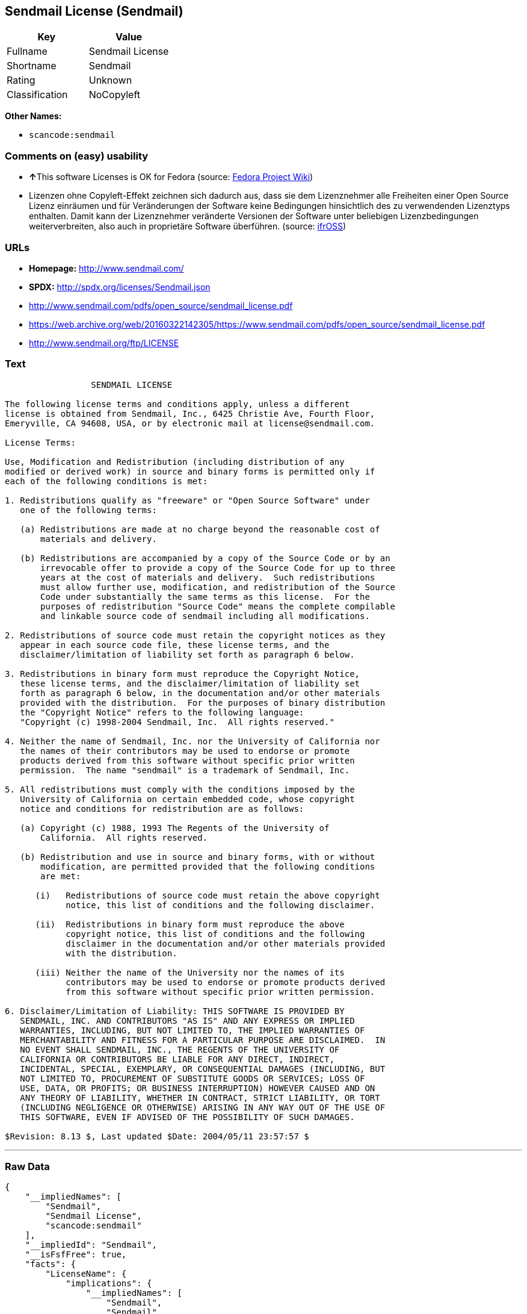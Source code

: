 == Sendmail License (Sendmail)

[cols=",",options="header",]
|===
|Key |Value
|Fullname |Sendmail License
|Shortname |Sendmail
|Rating |Unknown
|Classification |NoCopyleft
|===

*Other Names:*

* `+scancode:sendmail+`

=== Comments on (easy) usability

* **↑**This software Licenses is OK for Fedora (source:
https://fedoraproject.org/wiki/Licensing:Main?rd=Licensing[Fedora
Project Wiki])
* Lizenzen ohne Copyleft-Effekt zeichnen sich dadurch aus, dass sie dem
Lizenznehmer alle Freiheiten einer Open Source Lizenz einräumen und für
Veränderungen der Software keine Bedingungen hinsichtlich des zu
verwendenden Lizenztyps enthalten. Damit kann der Lizenznehmer
veränderte Versionen der Software unter beliebigen Lizenzbedingungen
weiterverbreiten, also auch in proprietäre Software überführen. (source:
https://ifross.github.io/ifrOSS/Lizenzcenter[ifrOSS])

=== URLs

* *Homepage:* http://www.sendmail.com/
* *SPDX:* http://spdx.org/licenses/Sendmail.json
* http://www.sendmail.com/pdfs/open_source/sendmail_license.pdf
* https://web.archive.org/web/20160322142305/https://www.sendmail.com/pdfs/open_source/sendmail_license.pdf
* http://www.sendmail.org/ftp/LICENSE

=== Text

....
                 SENDMAIL LICENSE

The following license terms and conditions apply, unless a different
license is obtained from Sendmail, Inc., 6425 Christie Ave, Fourth Floor,
Emeryville, CA 94608, USA, or by electronic mail at license@sendmail.com.

License Terms:

Use, Modification and Redistribution (including distribution of any
modified or derived work) in source and binary forms is permitted only if
each of the following conditions is met:

1. Redistributions qualify as "freeware" or "Open Source Software" under
   one of the following terms:

   (a) Redistributions are made at no charge beyond the reasonable cost of
       materials and delivery.

   (b) Redistributions are accompanied by a copy of the Source Code or by an
       irrevocable offer to provide a copy of the Source Code for up to three
       years at the cost of materials and delivery.  Such redistributions
       must allow further use, modification, and redistribution of the Source
       Code under substantially the same terms as this license.  For the
       purposes of redistribution "Source Code" means the complete compilable
       and linkable source code of sendmail including all modifications.

2. Redistributions of source code must retain the copyright notices as they
   appear in each source code file, these license terms, and the
   disclaimer/limitation of liability set forth as paragraph 6 below.

3. Redistributions in binary form must reproduce the Copyright Notice,
   these license terms, and the disclaimer/limitation of liability set
   forth as paragraph 6 below, in the documentation and/or other materials
   provided with the distribution.  For the purposes of binary distribution
   the "Copyright Notice" refers to the following language:
   "Copyright (c) 1998-2004 Sendmail, Inc.  All rights reserved."

4. Neither the name of Sendmail, Inc. nor the University of California nor
   the names of their contributors may be used to endorse or promote
   products derived from this software without specific prior written
   permission.  The name "sendmail" is a trademark of Sendmail, Inc.

5. All redistributions must comply with the conditions imposed by the
   University of California on certain embedded code, whose copyright
   notice and conditions for redistribution are as follows:

   (a) Copyright (c) 1988, 1993 The Regents of the University of
       California.  All rights reserved.

   (b) Redistribution and use in source and binary forms, with or without
       modification, are permitted provided that the following conditions
       are met:

      (i)   Redistributions of source code must retain the above copyright
            notice, this list of conditions and the following disclaimer.

      (ii)  Redistributions in binary form must reproduce the above
            copyright notice, this list of conditions and the following
            disclaimer in the documentation and/or other materials provided
            with the distribution.

      (iii) Neither the name of the University nor the names of its
            contributors may be used to endorse or promote products derived
            from this software without specific prior written permission.

6. Disclaimer/Limitation of Liability: THIS SOFTWARE IS PROVIDED BY
   SENDMAIL, INC. AND CONTRIBUTORS "AS IS" AND ANY EXPRESS OR IMPLIED
   WARRANTIES, INCLUDING, BUT NOT LIMITED TO, THE IMPLIED WARRANTIES OF
   MERCHANTABILITY AND FITNESS FOR A PARTICULAR PURPOSE ARE DISCLAIMED.  IN
   NO EVENT SHALL SENDMAIL, INC., THE REGENTS OF THE UNIVERSITY OF
   CALIFORNIA OR CONTRIBUTORS BE LIABLE FOR ANY DIRECT, INDIRECT,
   INCIDENTAL, SPECIAL, EXEMPLARY, OR CONSEQUENTIAL DAMAGES (INCLUDING, BUT
   NOT LIMITED TO, PROCUREMENT OF SUBSTITUTE GOODS OR SERVICES; LOSS OF
   USE, DATA, OR PROFITS; OR BUSINESS INTERRUPTION) HOWEVER CAUSED AND ON
   ANY THEORY OF LIABILITY, WHETHER IN CONTRACT, STRICT LIABILITY, OR TORT
   (INCLUDING NEGLIGENCE OR OTHERWISE) ARISING IN ANY WAY OUT OF THE USE OF
   THIS SOFTWARE, EVEN IF ADVISED OF THE POSSIBILITY OF SUCH DAMAGES.

$Revision: 8.13 $, Last updated $Date: 2004/05/11 23:57:57 $
....

'''''

=== Raw Data

....
{
    "__impliedNames": [
        "Sendmail",
        "Sendmail License",
        "scancode:sendmail"
    ],
    "__impliedId": "Sendmail",
    "__isFsfFree": true,
    "facts": {
        "LicenseName": {
            "implications": {
                "__impliedNames": [
                    "Sendmail",
                    "Sendmail",
                    "Sendmail License",
                    "scancode:sendmail"
                ],
                "__impliedId": "Sendmail"
            },
            "shortname": "Sendmail",
            "otherNames": [
                "Sendmail",
                "Sendmail License",
                "scancode:sendmail"
            ]
        },
        "SPDX": {
            "isSPDXLicenseDeprecated": false,
            "spdxFullName": "Sendmail License",
            "spdxDetailsURL": "http://spdx.org/licenses/Sendmail.json",
            "_sourceURL": "https://spdx.org/licenses/Sendmail.html",
            "spdxLicIsOSIApproved": false,
            "spdxSeeAlso": [
                "http://www.sendmail.com/pdfs/open_source/sendmail_license.pdf",
                "https://web.archive.org/web/20160322142305/https://www.sendmail.com/pdfs/open_source/sendmail_license.pdf"
            ],
            "_implications": {
                "__impliedNames": [
                    "Sendmail",
                    "Sendmail License"
                ],
                "__impliedId": "Sendmail",
                "__isOsiApproved": false,
                "__impliedURLs": [
                    [
                        "SPDX",
                        "http://spdx.org/licenses/Sendmail.json"
                    ],
                    [
                        null,
                        "http://www.sendmail.com/pdfs/open_source/sendmail_license.pdf"
                    ],
                    [
                        null,
                        "https://web.archive.org/web/20160322142305/https://www.sendmail.com/pdfs/open_source/sendmail_license.pdf"
                    ]
                ]
            },
            "spdxLicenseId": "Sendmail"
        },
        "Fedora Project Wiki": {
            "GPLv2 Compat?": "Compatible if Eric Allman, Sendmail Inc. or the University of California is the copyright holder",
            "rating": "Good",
            "Upstream URL": "http://www.sendmail.com/pdfs/open_source/sendmail_license.pdf",
            "GPLv3 Compat?": "Compatible if Eric Allman, Sendmail Inc. or the University of California is the copyright holder",
            "Short Name": "Sendmail",
            "licenseType": "license",
            "_sourceURL": "https://fedoraproject.org/wiki/Licensing:Main?rd=Licensing",
            "Full Name": "Sendmail License",
            "FSF Free?": "Yes",
            "_implications": {
                "__impliedNames": [
                    "Sendmail License"
                ],
                "__isFsfFree": true,
                "__impliedJudgement": [
                    [
                        "Fedora Project Wiki",
                        {
                            "tag": "PositiveJudgement",
                            "contents": "This software Licenses is OK for Fedora"
                        }
                    ]
                ]
            }
        },
        "Scancode": {
            "otherUrls": [
                "https://web.archive.org/web/20160322142305/https://www.sendmail.com/pdfs/open_source/sendmail_license.pdf"
            ],
            "homepageUrl": "http://www.sendmail.com/",
            "shortName": "Sendmail License",
            "textUrls": null,
            "text": "                 SENDMAIL LICENSE\n\nThe following license terms and conditions apply, unless a different\nlicense is obtained from Sendmail, Inc., 6425 Christie Ave, Fourth Floor,\nEmeryville, CA 94608, USA, or by electronic mail at license@sendmail.com.\n\nLicense Terms:\n\nUse, Modification and Redistribution (including distribution of any\nmodified or derived work) in source and binary forms is permitted only if\neach of the following conditions is met:\n\n1. Redistributions qualify as \"freeware\" or \"Open Source Software\" under\n   one of the following terms:\n\n   (a) Redistributions are made at no charge beyond the reasonable cost of\n       materials and delivery.\n\n   (b) Redistributions are accompanied by a copy of the Source Code or by an\n       irrevocable offer to provide a copy of the Source Code for up to three\n       years at the cost of materials and delivery.  Such redistributions\n       must allow further use, modification, and redistribution of the Source\n       Code under substantially the same terms as this license.  For the\n       purposes of redistribution \"Source Code\" means the complete compilable\n       and linkable source code of sendmail including all modifications.\n\n2. Redistributions of source code must retain the copyright notices as they\n   appear in each source code file, these license terms, and the\n   disclaimer/limitation of liability set forth as paragraph 6 below.\n\n3. Redistributions in binary form must reproduce the Copyright Notice,\n   these license terms, and the disclaimer/limitation of liability set\n   forth as paragraph 6 below, in the documentation and/or other materials\n   provided with the distribution.  For the purposes of binary distribution\n   the \"Copyright Notice\" refers to the following language:\n   \"Copyright (c) 1998-2004 Sendmail, Inc.  All rights reserved.\"\n\n4. Neither the name of Sendmail, Inc. nor the University of California nor\n   the names of their contributors may be used to endorse or promote\n   products derived from this software without specific prior written\n   permission.  The name \"sendmail\" is a trademark of Sendmail, Inc.\n\n5. All redistributions must comply with the conditions imposed by the\n   University of California on certain embedded code, whose copyright\n   notice and conditions for redistribution are as follows:\n\n   (a) Copyright (c) 1988, 1993 The Regents of the University of\n       California.  All rights reserved.\n\n   (b) Redistribution and use in source and binary forms, with or without\n       modification, are permitted provided that the following conditions\n       are met:\n\n      (i)   Redistributions of source code must retain the above copyright\n            notice, this list of conditions and the following disclaimer.\n\n      (ii)  Redistributions in binary form must reproduce the above\n            copyright notice, this list of conditions and the following\n            disclaimer in the documentation and/or other materials provided\n            with the distribution.\n\n      (iii) Neither the name of the University nor the names of its\n            contributors may be used to endorse or promote products derived\n            from this software without specific prior written permission.\n\n6. Disclaimer/Limitation of Liability: THIS SOFTWARE IS PROVIDED BY\n   SENDMAIL, INC. AND CONTRIBUTORS \"AS IS\" AND ANY EXPRESS OR IMPLIED\n   WARRANTIES, INCLUDING, BUT NOT LIMITED TO, THE IMPLIED WARRANTIES OF\n   MERCHANTABILITY AND FITNESS FOR A PARTICULAR PURPOSE ARE DISCLAIMED.  IN\n   NO EVENT SHALL SENDMAIL, INC., THE REGENTS OF THE UNIVERSITY OF\n   CALIFORNIA OR CONTRIBUTORS BE LIABLE FOR ANY DIRECT, INDIRECT,\n   INCIDENTAL, SPECIAL, EXEMPLARY, OR CONSEQUENTIAL DAMAGES (INCLUDING, BUT\n   NOT LIMITED TO, PROCUREMENT OF SUBSTITUTE GOODS OR SERVICES; LOSS OF\n   USE, DATA, OR PROFITS; OR BUSINESS INTERRUPTION) HOWEVER CAUSED AND ON\n   ANY THEORY OF LIABILITY, WHETHER IN CONTRACT, STRICT LIABILITY, OR TORT\n   (INCLUDING NEGLIGENCE OR OTHERWISE) ARISING IN ANY WAY OUT OF THE USE OF\n   THIS SOFTWARE, EVEN IF ADVISED OF THE POSSIBILITY OF SUCH DAMAGES.\n\n$Revision: 8.13 $, Last updated $Date: 2004/05/11 23:57:57 $",
            "category": "Permissive",
            "osiUrl": null,
            "owner": "Sendmail",
            "_sourceURL": "https://github.com/nexB/scancode-toolkit/blob/develop/src/licensedcode/data/licenses/sendmail.yml",
            "key": "sendmail",
            "name": "Sendmail License",
            "spdxId": "Sendmail",
            "_implications": {
                "__impliedNames": [
                    "scancode:sendmail",
                    "Sendmail License",
                    "Sendmail"
                ],
                "__impliedId": "Sendmail",
                "__impliedCopyleft": [
                    [
                        "Scancode",
                        "NoCopyleft"
                    ]
                ],
                "__calculatedCopyleft": "NoCopyleft",
                "__impliedText": "                 SENDMAIL LICENSE\n\nThe following license terms and conditions apply, unless a different\nlicense is obtained from Sendmail, Inc., 6425 Christie Ave, Fourth Floor,\nEmeryville, CA 94608, USA, or by electronic mail at license@sendmail.com.\n\nLicense Terms:\n\nUse, Modification and Redistribution (including distribution of any\nmodified or derived work) in source and binary forms is permitted only if\neach of the following conditions is met:\n\n1. Redistributions qualify as \"freeware\" or \"Open Source Software\" under\n   one of the following terms:\n\n   (a) Redistributions are made at no charge beyond the reasonable cost of\n       materials and delivery.\n\n   (b) Redistributions are accompanied by a copy of the Source Code or by an\n       irrevocable offer to provide a copy of the Source Code for up to three\n       years at the cost of materials and delivery.  Such redistributions\n       must allow further use, modification, and redistribution of the Source\n       Code under substantially the same terms as this license.  For the\n       purposes of redistribution \"Source Code\" means the complete compilable\n       and linkable source code of sendmail including all modifications.\n\n2. Redistributions of source code must retain the copyright notices as they\n   appear in each source code file, these license terms, and the\n   disclaimer/limitation of liability set forth as paragraph 6 below.\n\n3. Redistributions in binary form must reproduce the Copyright Notice,\n   these license terms, and the disclaimer/limitation of liability set\n   forth as paragraph 6 below, in the documentation and/or other materials\n   provided with the distribution.  For the purposes of binary distribution\n   the \"Copyright Notice\" refers to the following language:\n   \"Copyright (c) 1998-2004 Sendmail, Inc.  All rights reserved.\"\n\n4. Neither the name of Sendmail, Inc. nor the University of California nor\n   the names of their contributors may be used to endorse or promote\n   products derived from this software without specific prior written\n   permission.  The name \"sendmail\" is a trademark of Sendmail, Inc.\n\n5. All redistributions must comply with the conditions imposed by the\n   University of California on certain embedded code, whose copyright\n   notice and conditions for redistribution are as follows:\n\n   (a) Copyright (c) 1988, 1993 The Regents of the University of\n       California.  All rights reserved.\n\n   (b) Redistribution and use in source and binary forms, with or without\n       modification, are permitted provided that the following conditions\n       are met:\n\n      (i)   Redistributions of source code must retain the above copyright\n            notice, this list of conditions and the following disclaimer.\n\n      (ii)  Redistributions in binary form must reproduce the above\n            copyright notice, this list of conditions and the following\n            disclaimer in the documentation and/or other materials provided\n            with the distribution.\n\n      (iii) Neither the name of the University nor the names of its\n            contributors may be used to endorse or promote products derived\n            from this software without specific prior written permission.\n\n6. Disclaimer/Limitation of Liability: THIS SOFTWARE IS PROVIDED BY\n   SENDMAIL, INC. AND CONTRIBUTORS \"AS IS\" AND ANY EXPRESS OR IMPLIED\n   WARRANTIES, INCLUDING, BUT NOT LIMITED TO, THE IMPLIED WARRANTIES OF\n   MERCHANTABILITY AND FITNESS FOR A PARTICULAR PURPOSE ARE DISCLAIMED.  IN\n   NO EVENT SHALL SENDMAIL, INC., THE REGENTS OF THE UNIVERSITY OF\n   CALIFORNIA OR CONTRIBUTORS BE LIABLE FOR ANY DIRECT, INDIRECT,\n   INCIDENTAL, SPECIAL, EXEMPLARY, OR CONSEQUENTIAL DAMAGES (INCLUDING, BUT\n   NOT LIMITED TO, PROCUREMENT OF SUBSTITUTE GOODS OR SERVICES; LOSS OF\n   USE, DATA, OR PROFITS; OR BUSINESS INTERRUPTION) HOWEVER CAUSED AND ON\n   ANY THEORY OF LIABILITY, WHETHER IN CONTRACT, STRICT LIABILITY, OR TORT\n   (INCLUDING NEGLIGENCE OR OTHERWISE) ARISING IN ANY WAY OUT OF THE USE OF\n   THIS SOFTWARE, EVEN IF ADVISED OF THE POSSIBILITY OF SUCH DAMAGES.\n\n$Revision: 8.13 $, Last updated $Date: 2004/05/11 23:57:57 $",
                "__impliedURLs": [
                    [
                        "Homepage",
                        "http://www.sendmail.com/"
                    ],
                    [
                        null,
                        "https://web.archive.org/web/20160322142305/https://www.sendmail.com/pdfs/open_source/sendmail_license.pdf"
                    ]
                ]
            }
        },
        "ifrOSS": {
            "ifrKind": "IfrNoCopyleft",
            "ifrURL": "http://www.sendmail.org/ftp/LICENSE",
            "_sourceURL": "https://ifross.github.io/ifrOSS/Lizenzcenter",
            "ifrName": "Sendmail License",
            "ifrId": null,
            "_implications": {
                "__impliedNames": [
                    "Sendmail License"
                ],
                "__impliedJudgement": [
                    [
                        "ifrOSS",
                        {
                            "tag": "NeutralJudgement",
                            "contents": "Lizenzen ohne Copyleft-Effekt zeichnen sich dadurch aus, dass sie dem Lizenznehmer alle Freiheiten einer Open Source Lizenz einrÃ¤umen und fÃ¼r VerÃ¤nderungen der Software keine Bedingungen hinsichtlich des zu verwendenden Lizenztyps enthalten. Damit kann der Lizenznehmer verÃ¤nderte Versionen der Software unter beliebigen Lizenzbedingungen weiterverbreiten, also auch in proprietÃ¤re Software Ã¼berfÃ¼hren."
                        }
                    ]
                ],
                "__impliedCopyleft": [
                    [
                        "ifrOSS",
                        "NoCopyleft"
                    ]
                ],
                "__calculatedCopyleft": "NoCopyleft",
                "__impliedURLs": [
                    [
                        null,
                        "http://www.sendmail.org/ftp/LICENSE"
                    ]
                ]
            }
        }
    },
    "__impliedJudgement": [
        [
            "Fedora Project Wiki",
            {
                "tag": "PositiveJudgement",
                "contents": "This software Licenses is OK for Fedora"
            }
        ],
        [
            "ifrOSS",
            {
                "tag": "NeutralJudgement",
                "contents": "Lizenzen ohne Copyleft-Effekt zeichnen sich dadurch aus, dass sie dem Lizenznehmer alle Freiheiten einer Open Source Lizenz einrÃ¤umen und fÃ¼r VerÃ¤nderungen der Software keine Bedingungen hinsichtlich des zu verwendenden Lizenztyps enthalten. Damit kann der Lizenznehmer verÃ¤nderte Versionen der Software unter beliebigen Lizenzbedingungen weiterverbreiten, also auch in proprietÃ¤re Software Ã¼berfÃ¼hren."
            }
        ]
    ],
    "__impliedCopyleft": [
        [
            "Scancode",
            "NoCopyleft"
        ],
        [
            "ifrOSS",
            "NoCopyleft"
        ]
    ],
    "__calculatedCopyleft": "NoCopyleft",
    "__isOsiApproved": false,
    "__impliedText": "                 SENDMAIL LICENSE\n\nThe following license terms and conditions apply, unless a different\nlicense is obtained from Sendmail, Inc., 6425 Christie Ave, Fourth Floor,\nEmeryville, CA 94608, USA, or by electronic mail at license@sendmail.com.\n\nLicense Terms:\n\nUse, Modification and Redistribution (including distribution of any\nmodified or derived work) in source and binary forms is permitted only if\neach of the following conditions is met:\n\n1. Redistributions qualify as \"freeware\" or \"Open Source Software\" under\n   one of the following terms:\n\n   (a) Redistributions are made at no charge beyond the reasonable cost of\n       materials and delivery.\n\n   (b) Redistributions are accompanied by a copy of the Source Code or by an\n       irrevocable offer to provide a copy of the Source Code for up to three\n       years at the cost of materials and delivery.  Such redistributions\n       must allow further use, modification, and redistribution of the Source\n       Code under substantially the same terms as this license.  For the\n       purposes of redistribution \"Source Code\" means the complete compilable\n       and linkable source code of sendmail including all modifications.\n\n2. Redistributions of source code must retain the copyright notices as they\n   appear in each source code file, these license terms, and the\n   disclaimer/limitation of liability set forth as paragraph 6 below.\n\n3. Redistributions in binary form must reproduce the Copyright Notice,\n   these license terms, and the disclaimer/limitation of liability set\n   forth as paragraph 6 below, in the documentation and/or other materials\n   provided with the distribution.  For the purposes of binary distribution\n   the \"Copyright Notice\" refers to the following language:\n   \"Copyright (c) 1998-2004 Sendmail, Inc.  All rights reserved.\"\n\n4. Neither the name of Sendmail, Inc. nor the University of California nor\n   the names of their contributors may be used to endorse or promote\n   products derived from this software without specific prior written\n   permission.  The name \"sendmail\" is a trademark of Sendmail, Inc.\n\n5. All redistributions must comply with the conditions imposed by the\n   University of California on certain embedded code, whose copyright\n   notice and conditions for redistribution are as follows:\n\n   (a) Copyright (c) 1988, 1993 The Regents of the University of\n       California.  All rights reserved.\n\n   (b) Redistribution and use in source and binary forms, with or without\n       modification, are permitted provided that the following conditions\n       are met:\n\n      (i)   Redistributions of source code must retain the above copyright\n            notice, this list of conditions and the following disclaimer.\n\n      (ii)  Redistributions in binary form must reproduce the above\n            copyright notice, this list of conditions and the following\n            disclaimer in the documentation and/or other materials provided\n            with the distribution.\n\n      (iii) Neither the name of the University nor the names of its\n            contributors may be used to endorse or promote products derived\n            from this software without specific prior written permission.\n\n6. Disclaimer/Limitation of Liability: THIS SOFTWARE IS PROVIDED BY\n   SENDMAIL, INC. AND CONTRIBUTORS \"AS IS\" AND ANY EXPRESS OR IMPLIED\n   WARRANTIES, INCLUDING, BUT NOT LIMITED TO, THE IMPLIED WARRANTIES OF\n   MERCHANTABILITY AND FITNESS FOR A PARTICULAR PURPOSE ARE DISCLAIMED.  IN\n   NO EVENT SHALL SENDMAIL, INC., THE REGENTS OF THE UNIVERSITY OF\n   CALIFORNIA OR CONTRIBUTORS BE LIABLE FOR ANY DIRECT, INDIRECT,\n   INCIDENTAL, SPECIAL, EXEMPLARY, OR CONSEQUENTIAL DAMAGES (INCLUDING, BUT\n   NOT LIMITED TO, PROCUREMENT OF SUBSTITUTE GOODS OR SERVICES; LOSS OF\n   USE, DATA, OR PROFITS; OR BUSINESS INTERRUPTION) HOWEVER CAUSED AND ON\n   ANY THEORY OF LIABILITY, WHETHER IN CONTRACT, STRICT LIABILITY, OR TORT\n   (INCLUDING NEGLIGENCE OR OTHERWISE) ARISING IN ANY WAY OUT OF THE USE OF\n   THIS SOFTWARE, EVEN IF ADVISED OF THE POSSIBILITY OF SUCH DAMAGES.\n\n$Revision: 8.13 $, Last updated $Date: 2004/05/11 23:57:57 $",
    "__impliedURLs": [
        [
            "SPDX",
            "http://spdx.org/licenses/Sendmail.json"
        ],
        [
            null,
            "http://www.sendmail.com/pdfs/open_source/sendmail_license.pdf"
        ],
        [
            null,
            "https://web.archive.org/web/20160322142305/https://www.sendmail.com/pdfs/open_source/sendmail_license.pdf"
        ],
        [
            "Homepage",
            "http://www.sendmail.com/"
        ],
        [
            null,
            "http://www.sendmail.org/ftp/LICENSE"
        ]
    ]
}
....